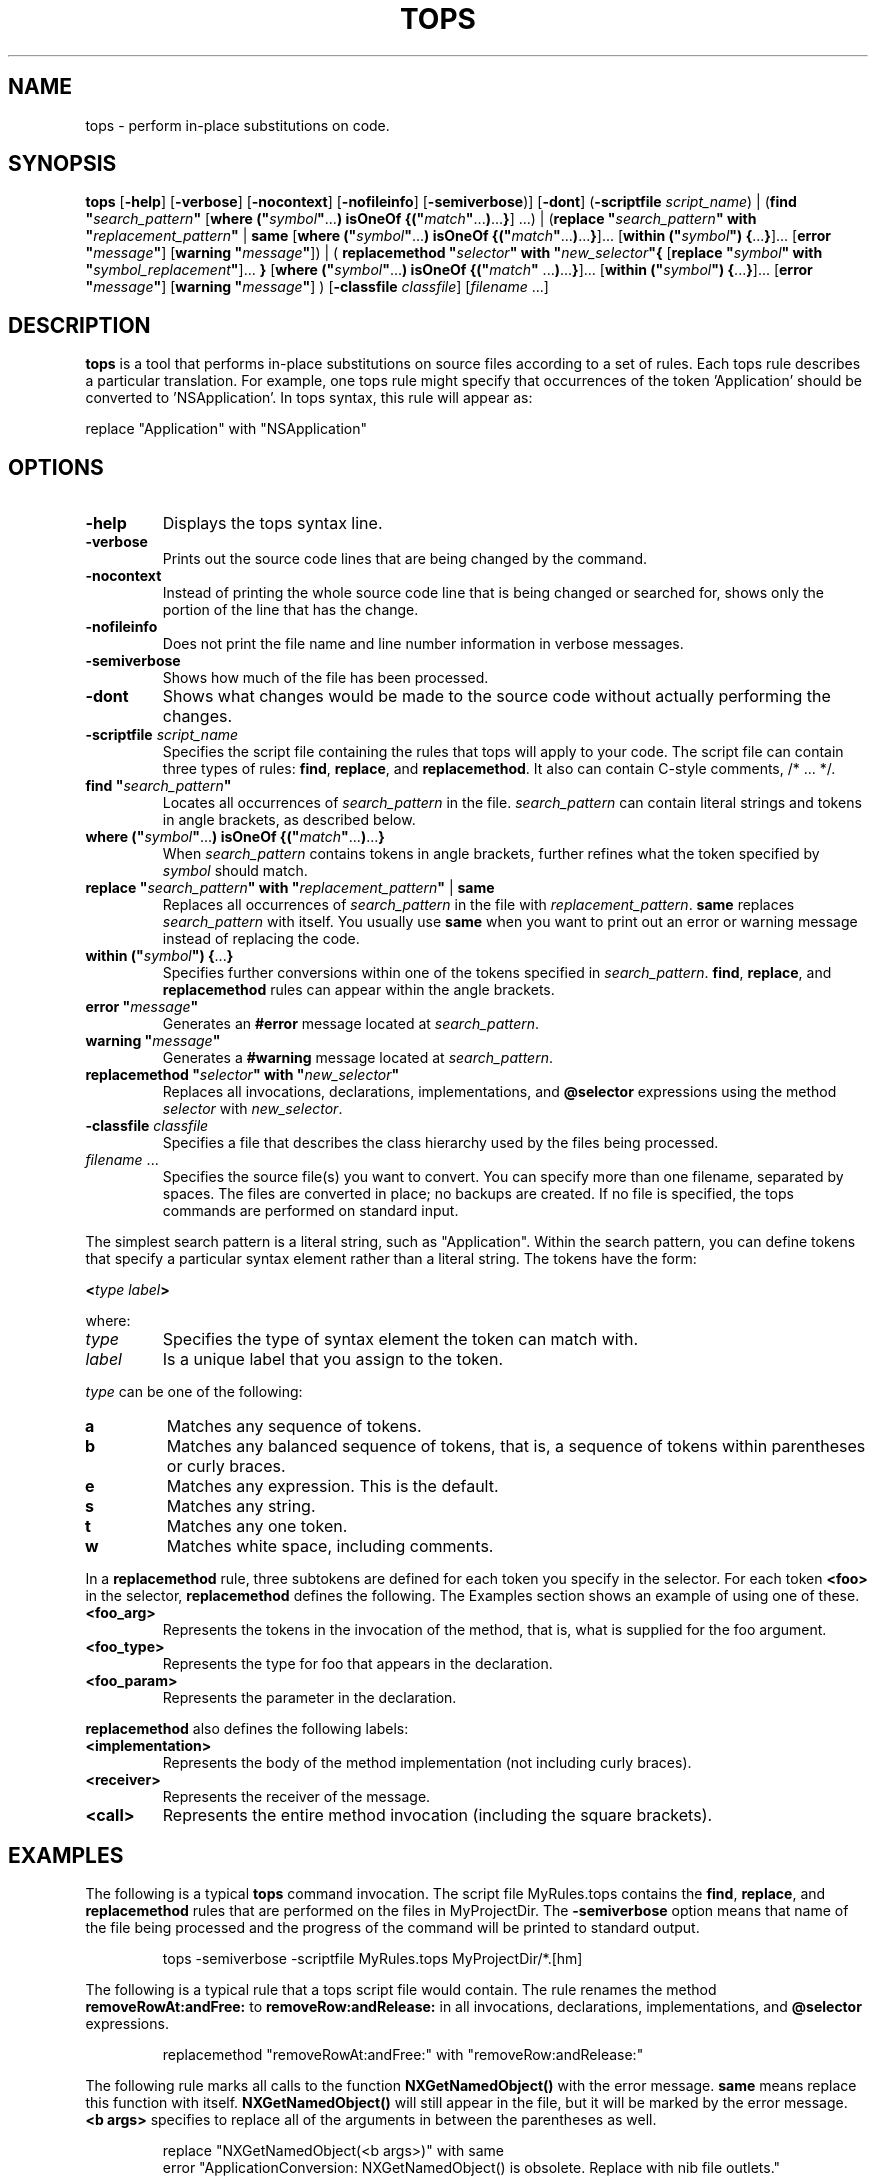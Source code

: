 .TH TOPS 1 "March 14, 1995" "Apple Computer, Inc."
.SH NAME
tops \- perform in-place substitutions on code.
.SH SYNOPSIS
.B tops
[\fB-help\fR] [\fB-verbose\fR] [\fB-nocontext\fR] [\fB-nofileinfo\fR] [\fB-semiverbose\fR)] [\fB-dont\fR] 
(\fB\-scriptfile\fR \fIscript_name\fR) | (\fBfind "\fIsearch_pattern\fB"\fR [\fBwhere ("\fIsymbol\fB"\fR...\fB) isOneOf {("\fImatch\fB"\fR...\fB)\fR...\fB}\fR] ...) | (\fBreplace "\fIsearch_pattern\fB" with "\fIreplacement_pattern\fB"\fR | \fBsame\fR [\fBwhere ("\fIsymbol\fB"\fR...\fB) isOneOf {("\fImatch\fB"\fR...\fB)\fR...\fB}\fR]... [\fBwithin ("\fIsymbol\fB") {\fR...\fB}\fR]... [\fBerror "\fImessage\fB"\fR] [\fBwarning "\fImessage\fB"\fR]) | ( \fBreplacemethod "\fIselector\fB" with "\fInew_selector\fB"{\fR [\fBreplace "\fIsymbol\fB" with "\fIsymbol_replacement\fB"\fR]... \fB }\fR [\fBwhere ("\fIsymbol\fB"\fR...\fB) isOneOf {("\fImatch\fB" \fR...\fB)\fR...\fB}\fR]... [\fBwithin ("\fIsymbol\fB") {\fR...\fB}\fR]... [\fBerror "\fImessage\fB"\fR] [\fBwarning "\fImessage\fB"\fR] ) [\fB-classfile\fR \fIclassfile\fR] [\fIfilename\fR ...]
.SH DESCRIPTION
.B tops
is a tool that performs in-place substitutions on source files according to a set of rules. Each tops rule describes a particular translation. For example, one tops rule might specify that occurrences of the token 'Application' should be converted to 'NSApplication'. In tops syntax, this rule will appear as:
.PP
replace "Application" with "NSApplication"
.SH OPTIONS
.TP
.B -help
Displays the tops syntax line.
.TP
.B -verbose
Prints out the source code lines that are being changed by the command.
.TP
.B -nocontext
Instead of printing the whole source code line that is being changed or searched for, shows only the portion of the line that has the change.
.TP
.B -nofileinfo
Does not print the file name and line number information in verbose messages.
.TP
.B -semiverbose
Shows how much of the file has been processed.
.TP
.B -dont
Shows what changes would be made to the source code without actually performing the changes.
.TP
\fB\-scriptfile\fR \fIscript_name\fR
Specifies the script file containing the rules that tops will apply to your code. The script file can contain three types of rules: \fBfind\fR, \fBreplace\fR, and \fBreplacemethod\fR. It also can contain C-style comments, /* ... */.
.TP
\fBfind "\fIsearch_pattern\fB"\fR 
Locates all occurrences of \fIsearch_pattern\fR in the file. \fIsearch_pattern\fR can contain literal strings and tokens in angle brackets, as described below. 
.TP
\fBwhere ("\fIsymbol\fB"\fR...\fB) isOneOf {("\fImatch\fB"\fR...\fB)\fR...\fB}
When \fIsearch_pattern\fR contains tokens in angle brackets, further refines what the token specified by \fIsymbol\fR should match.
.TP
\fBreplace "\fIsearch_pattern\fB" with "\fIreplacement_pattern\fB"\fR | \fBsame\fR 
Replaces all occurrences of \fIsearch_pattern\fR in the file with \fIreplacement_pattern\fR. \fBsame\fR replaces \fIsearch_pattern\fR with itself. You usually use \fBsame\fR when you want to print out an error or warning message instead of replacing the code. 
.TP
\fBwithin ("\fIsymbol\fB") {\fR...\fB}\fR
Specifies further conversions within one of the tokens specified in \fIsearch_pattern\fR. \fBfind\fR, \fBreplace\fR, and \fBreplacemethod\fR rules can appear within the angle brackets.
.TP
\fBerror "\fImessage\fB"\fR
Generates an \fB#error\fR message located at \fIsearch_pattern\fR.
.TP
\fBwarning "\fImessage\fB"\fR
Generates a \fB#warning\fR message located at \fIsearch_pattern\fR.
.TP
\fBreplacemethod "\fIselector\fB" with "\fInew_selector\fB"\fR
Replaces all invocations, declarations, implementations, and \fB@selector\fR expressions using the method \fIselector\fR with \fInew_selector\fR.
.TP
\fB-classfile\fR \fIclassfile\fR
Specifies a file that describes the class hierarchy used by the files being processed.
.TP
\fIfilename\fR ...
Specifies the source file(s) you want to convert. You can specify more than one filename, separated by spaces. The files are converted in place; no backups are created. If no file is specified, the tops commands are performed on standard input.
.PP
The simplest search pattern is a literal string, such as "Application". Within the search pattern, you can define tokens that specify a particular syntax element rather than a literal string. The tokens have the form:
.PP
\fB<\fItype label\fB>\fR
.PP
where:
.TP
.I type
Specifies the type of syntax element the token can match with.  
.TP
.I label
Is a unique label that you assign to the token.
.PP
\fItype\fR can be one of the following:
.TP
.B a
Matches any sequence of tokens.
.TP
.B b
Matches any balanced sequence of tokens, that is, a sequence of tokens within parentheses or curly braces.
.TP
.B e
Matches any expression. This is the default.
.TP
.B s
Matches any string.
.TP
.B t
Matches any one token.
.TP
.B w
Matches white space, including comments.
.PP
In a \fBreplacemethod\fR rule, three subtokens are defined for each token you specify in the selector. For each token \fB<foo>\fR in the selector, \fBreplacemethod\fR defines the following. The Examples section shows an example of using one of these.
.TP
.B <foo_arg>
Represents the tokens in the invocation of the method, that is, what is supplied for the foo argument.
.TP
.B <foo_type>
Represents the type for foo that appears in the declaration.
.TP
.B <foo_param>
Represents the parameter in the declaration.
.PP
\fBreplacemethod\fR also defines the following labels:
.TP
.B <implementation>
Represents the body of the method implementation (not including curly braces).
.TP
.B <receiver>
Represents the receiver of the message.
.TP
.B <call>
Represents the entire method invocation (including the square brackets).
.SH EXAMPLES
The following is a typical \fBtops\fR command invocation. The script file MyRules.tops contains the \fBfind\fR, \fBreplace\fR, and \fBreplacemethod\fR rules that are performed on the files in MyProjectDir. The \fB-semiverbose\fR option means that name of the file being processed and the progress of the command will be printed to standard output.
.IP
tops -semiverbose -scriptfile MyRules.tops MyProjectDir/*.[hm]
.PP
The following is a typical rule that a tops script file would contain. The rule renames the method \fBremoveRowAt:andFree:\fR to \fBremoveRow:andRelease:\fR in all invocations, declarations, implementations, and \fB@selector\fR expressions. 
.IP
replacemethod "removeRowAt:andFree:" with "removeRow:andRelease:"
.PP
The following rule marks all calls to the function \fBNXGetNamedObject()\fR with the error message. \fBsame\fR means replace this function with itself. \fBNXGetNamedObject()\fR will still appear in the file, but it will be marked by the error message. \fB<b args>\fR specifies to replace all of the arguments in between the parentheses as well.
.IP
replace "NXGetNamedObject(<b args>)" with same
    error "ApplicationConversion:  NXGetNamedObject() is obsolete. Replace with
nib file outlets."
.PP
The following rule renames the method in all occurrences, and swaps the second and third argument in all invocations and declarations.
.IP
replacemethod "browser:fillMatrix:<2>inColumn:<3>" with "browser:createRowsForColumn:<3>inMatrix:<2>"
.PP
The following rule renames the method in all occurrences. In the invocations, it reverses the value specified for the flag argument.
.IP
replacemethod "myMethod:<flag>" with "myNewMethod:<flag>" 
    { replace "<flag_arg>" with "!<flag_arg>" }
.PP
The following rule renames the method \fBinitContent:style:backing:buttonMask:defer:\fR to \fBinitWithContentRect:styleMask:backing:defer:\fR in all occurrences. In the declarations of this method, it changes the type for the style argument to be \fBunsigned int\fR and the type for the backing argument to be NSBackingStoreType.
.IP
replacemethod "<old>" with "<new>" {
    replace "<style_type>" with "(unsigned int)"
    replace "<backing_type>" with "(NSBackingStoreType)"
    }
    where ("<old>", "<new>") isOneOf {
	("initContent:style:<style> backing:<backing> buttonMask:<bmask> defer:<flag>", "initWithContentRect:styleMask:<style> backing:<backing> defer:<flag>"),
    }
.PP
The following rule renames the method \fBminFrameWidth:forStyle:buttonMask:\fR to \fBminFrameWidthWithTitle:styleMask:\fR in all occurrences. Within invocations of this method, it changes the style argument to be the logical OR of the previous style argument and the previous button mask argument. Within method declarations, it changes the type for the style argument to be \fBunsigned int\fR. Within the implementation of this method, it changes all uses of the button mask argument to the style argument.
.IP
replacemethod "minFrameWidth:forStyle:<style> buttonMask:<bmask>" with "minFrameWidthWithTitle:styleMask:<style>" {
    replace "<style_arg>" with "<style_arg>|<bmask_arg>"
    replace "<style_type>" with "(unsigned int)"
    }
    within ("<implementation") {
	replace "<bmask_param>" "<style_param>"
    }

